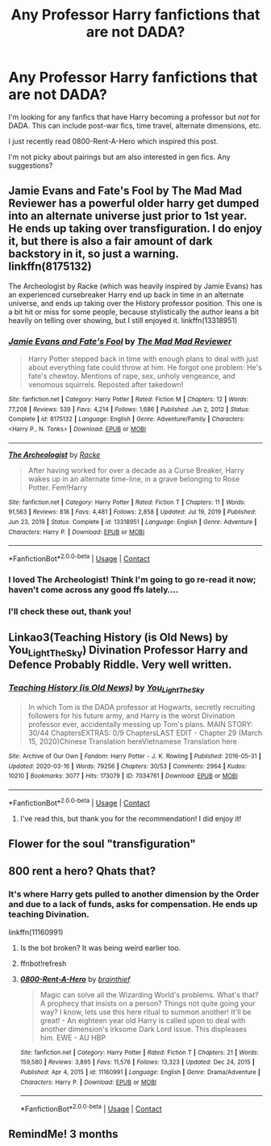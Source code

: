 #+TITLE: Any Professor Harry fanfictions that are not DADA?

* Any Professor Harry fanfictions that are not DADA?
:PROPERTIES:
:Author: Crescentsun21
:Score: 20
:DateUnix: 1622301213.0
:DateShort: 2021-May-29
:FlairText: Recommendation
:END:
I'm looking for any fanfics that have Harry becoming a professor but /not/ for DADA. This can include post-war fics, time travel, alternate dimensions, etc.

I just recently read 0800-Rent-A-Hero which inspired this post.

I'm not picky about pairings but am also interested in gen fics. Any suggestions?


** Jamie Evans and Fate's Fool by The Mad Mad Reviewer has a powerful older harry get dumped into an alternate universe just prior to 1st year. He ends up taking over transfiguration. I do enjoy it, but there is also a fair amount of dark backstory in it, so just a warning. linkffn(8175132)

The Archeologist by Racke (which was heavily inspired by Jamie Evans) has an experienced cursebreaker Harry end up back in time in an alternate universe, and ends up taking over the History professor position. This one is a bit hit or miss for some people, because stylistically the author leans a bit heavily on telling over showing, but I still enjoyed it. linkffn(13318951)
:PROPERTIES:
:Author: novorek
:Score: 9
:DateUnix: 1622303388.0
:DateShort: 2021-May-29
:END:

*** [[https://www.fanfiction.net/s/8175132/1/][*/Jamie Evans and Fate's Fool/*]] by [[https://www.fanfiction.net/u/699762/The-Mad-Mad-Reviewer][/The Mad Mad Reviewer/]]

#+begin_quote
  Harry Potter stepped back in time with enough plans to deal with just about everything fate could throw at him. He forgot one problem: He's fate's chewtoy. Mentions of rape, sex, unholy vengeance, and venomous squirrels. Reposted after takedown!
#+end_quote

^{/Site/:} ^{fanfiction.net} ^{*|*} ^{/Category/:} ^{Harry} ^{Potter} ^{*|*} ^{/Rated/:} ^{Fiction} ^{M} ^{*|*} ^{/Chapters/:} ^{12} ^{*|*} ^{/Words/:} ^{77,208} ^{*|*} ^{/Reviews/:} ^{539} ^{*|*} ^{/Favs/:} ^{4,214} ^{*|*} ^{/Follows/:} ^{1,686} ^{*|*} ^{/Published/:} ^{Jun} ^{2,} ^{2012} ^{*|*} ^{/Status/:} ^{Complete} ^{*|*} ^{/id/:} ^{8175132} ^{*|*} ^{/Language/:} ^{English} ^{*|*} ^{/Genre/:} ^{Adventure/Family} ^{*|*} ^{/Characters/:} ^{<Harry} ^{P.,} ^{N.} ^{Tonks>} ^{*|*} ^{/Download/:} ^{[[http://www.ff2ebook.com/old/ffn-bot/index.php?id=8175132&source=ff&filetype=epub][EPUB]]} ^{or} ^{[[http://www.ff2ebook.com/old/ffn-bot/index.php?id=8175132&source=ff&filetype=mobi][MOBI]]}

--------------

[[https://www.fanfiction.net/s/13318951/1/][*/The Archeologist/*]] by [[https://www.fanfiction.net/u/1890123/Racke][/Racke/]]

#+begin_quote
  After having worked for over a decade as a Curse Breaker, Harry wakes up in an alternate time-line, in a grave belonging to Rose Potter. Fem!Harry
#+end_quote

^{/Site/:} ^{fanfiction.net} ^{*|*} ^{/Category/:} ^{Harry} ^{Potter} ^{*|*} ^{/Rated/:} ^{Fiction} ^{T} ^{*|*} ^{/Chapters/:} ^{11} ^{*|*} ^{/Words/:} ^{91,563} ^{*|*} ^{/Reviews/:} ^{818} ^{*|*} ^{/Favs/:} ^{4,481} ^{*|*} ^{/Follows/:} ^{2,858} ^{*|*} ^{/Updated/:} ^{Jul} ^{19,} ^{2019} ^{*|*} ^{/Published/:} ^{Jun} ^{23,} ^{2019} ^{*|*} ^{/Status/:} ^{Complete} ^{*|*} ^{/id/:} ^{13318951} ^{*|*} ^{/Language/:} ^{English} ^{*|*} ^{/Genre/:} ^{Adventure} ^{*|*} ^{/Characters/:} ^{Harry} ^{P.} ^{*|*} ^{/Download/:} ^{[[http://www.ff2ebook.com/old/ffn-bot/index.php?id=13318951&source=ff&filetype=epub][EPUB]]} ^{or} ^{[[http://www.ff2ebook.com/old/ffn-bot/index.php?id=13318951&source=ff&filetype=mobi][MOBI]]}

--------------

*FanfictionBot*^{2.0.0-beta} | [[https://github.com/FanfictionBot/reddit-ffn-bot/wiki/Usage][Usage]] | [[https://www.reddit.com/message/compose?to=tusing][Contact]]
:PROPERTIES:
:Author: FanfictionBot
:Score: 2
:DateUnix: 1622303412.0
:DateShort: 2021-May-29
:END:


*** I loved The Archeologist! Think I'm going to go re-read it now; haven't come across any good ffs lately....
:PROPERTIES:
:Author: Salt_Needleworker_36
:Score: 2
:DateUnix: 1622331568.0
:DateShort: 2021-May-30
:END:


*** I'll check these out, thank you!
:PROPERTIES:
:Author: Crescentsun21
:Score: 1
:DateUnix: 1622313988.0
:DateShort: 2021-May-29
:END:


** Linkao3(Teaching History (is Old News) by You_Light_The_Sky) Divination Professor Harry and Defence Probably Riddle. Very well written.
:PROPERTIES:
:Author: xshadowfax
:Score: 3
:DateUnix: 1622302934.0
:DateShort: 2021-May-29
:END:

*** [[https://archiveofourown.org/works/7034761][*/Teaching History (is Old News)/*]] by [[https://www.archiveofourown.org/users/You_Light_The_Sky/pseuds/You_Light_The_Sky][/You_Light_The_Sky/]]

#+begin_quote
  In which Tom is the DADA professor at Hogwarts, secretly recruiting followers for his future army, and Harry is the worst Divination professor ever, accidentally messing up Tom's plans. MAIN STORY: 30/44 ChaptersEXTRAS: 0/9 ChaptersLAST EDIT - Chapter 29 (March 15, 2020)Chinese Translation hereVietnamese Translation here
#+end_quote

^{/Site/:} ^{Archive} ^{of} ^{Our} ^{Own} ^{*|*} ^{/Fandom/:} ^{Harry} ^{Potter} ^{-} ^{J.} ^{K.} ^{Rowling} ^{*|*} ^{/Published/:} ^{2016-05-31} ^{*|*} ^{/Updated/:} ^{2020-03-16} ^{*|*} ^{/Words/:} ^{79256} ^{*|*} ^{/Chapters/:} ^{30/53} ^{*|*} ^{/Comments/:} ^{2964} ^{*|*} ^{/Kudos/:} ^{10210} ^{*|*} ^{/Bookmarks/:} ^{3077} ^{*|*} ^{/Hits/:} ^{173079} ^{*|*} ^{/ID/:} ^{7034761} ^{*|*} ^{/Download/:} ^{[[https://archiveofourown.org/downloads/7034761/Teaching%20History%20is%20Old.epub?updated_at=1621245746][EPUB]]} ^{or} ^{[[https://archiveofourown.org/downloads/7034761/Teaching%20History%20is%20Old.mobi?updated_at=1621245746][MOBI]]}

--------------

*FanfictionBot*^{2.0.0-beta} | [[https://github.com/FanfictionBot/reddit-ffn-bot/wiki/Usage][Usage]] | [[https://www.reddit.com/message/compose?to=tusing][Contact]]
:PROPERTIES:
:Author: FanfictionBot
:Score: 1
:DateUnix: 1622302952.0
:DateShort: 2021-May-29
:END:

**** I've read this, but thank you for the recommendation! I did enjoy it!
:PROPERTIES:
:Author: Crescentsun21
:Score: 1
:DateUnix: 1622313967.0
:DateShort: 2021-May-29
:END:


** Flower for the soul "transfiguration"
:PROPERTIES:
:Author: arunnraju
:Score: 2
:DateUnix: 1622310467.0
:DateShort: 2021-May-29
:END:


** 800 rent a hero? Qhats that?
:PROPERTIES:
:Author: FireflyArc
:Score: 1
:DateUnix: 1622309120.0
:DateShort: 2021-May-29
:END:

*** It's where Harry gets pulled to another dimension by the Order and due to a lack of funds, asks for compensation. He ends up teaching Divination.

linkffn(11160991)
:PROPERTIES:
:Author: Crescentsun21
:Score: 2
:DateUnix: 1622314157.0
:DateShort: 2021-May-29
:END:

**** Is the bot broken? It was being weird earlier too.
:PROPERTIES:
:Author: Digitiss
:Score: 1
:DateUnix: 1622330423.0
:DateShort: 2021-May-30
:END:


**** ffnbot!refresh
:PROPERTIES:
:Author: Crescentsun21
:Score: 1
:DateUnix: 1622381295.0
:DateShort: 2021-May-30
:END:


**** [[https://www.fanfiction.net/s/11160991/1/][*/0800-Rent-A-Hero/*]] by [[https://www.fanfiction.net/u/4934632/brainthief][/brainthief/]]

#+begin_quote
  Magic can solve all the Wizarding World's problems. What's that? A prophecy that insists on a person? Things not quite going your way? I know, lets use this here ritual to summon another! It'll be great! - An eighteen year old Harry is called upon to deal with another dimension's irksome Dark Lord issue. This displeases him. EWE - AU HBP
#+end_quote

^{/Site/:} ^{fanfiction.net} ^{*|*} ^{/Category/:} ^{Harry} ^{Potter} ^{*|*} ^{/Rated/:} ^{Fiction} ^{T} ^{*|*} ^{/Chapters/:} ^{21} ^{*|*} ^{/Words/:} ^{159,580} ^{*|*} ^{/Reviews/:} ^{3,895} ^{*|*} ^{/Favs/:} ^{11,576} ^{*|*} ^{/Follows/:} ^{13,323} ^{*|*} ^{/Updated/:} ^{Dec} ^{24,} ^{2015} ^{*|*} ^{/Published/:} ^{Apr} ^{4,} ^{2015} ^{*|*} ^{/id/:} ^{11160991} ^{*|*} ^{/Language/:} ^{English} ^{*|*} ^{/Genre/:} ^{Drama/Adventure} ^{*|*} ^{/Characters/:} ^{Harry} ^{P.} ^{*|*} ^{/Download/:} ^{[[http://www.ff2ebook.com/old/ffn-bot/index.php?id=11160991&source=ff&filetype=epub][EPUB]]} ^{or} ^{[[http://www.ff2ebook.com/old/ffn-bot/index.php?id=11160991&source=ff&filetype=mobi][MOBI]]}

--------------

*FanfictionBot*^{2.0.0-beta} | [[https://github.com/FanfictionBot/reddit-ffn-bot/wiki/Usage][Usage]] | [[https://www.reddit.com/message/compose?to=tusing][Contact]]
:PROPERTIES:
:Author: FanfictionBot
:Score: 1
:DateUnix: 1622381321.0
:DateShort: 2021-May-30
:END:


** RemindMe! 3 months
:PROPERTIES:
:Author: Savage747
:Score: 1
:DateUnix: 1622397501.0
:DateShort: 2021-May-30
:END:
